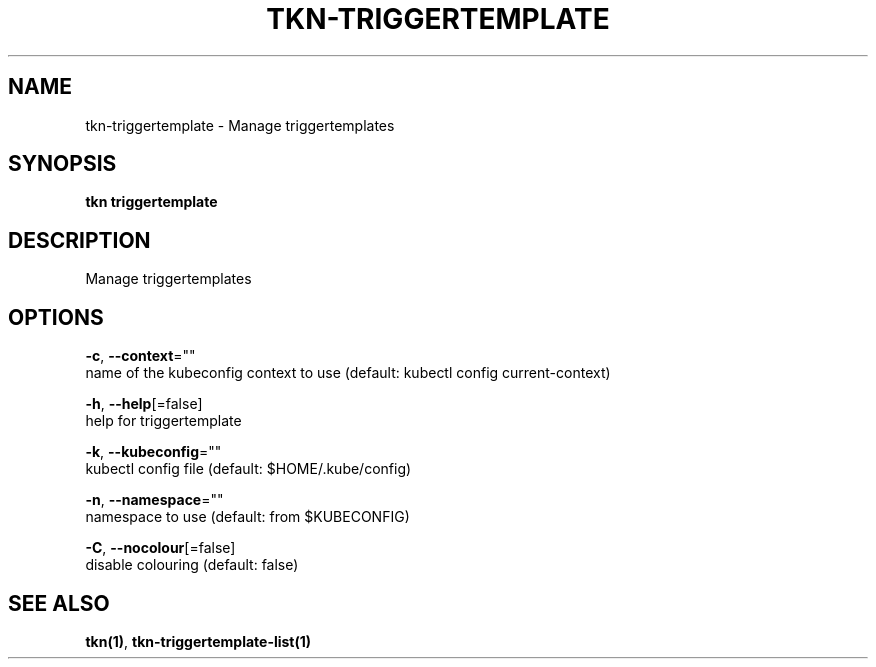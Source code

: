.TH "TKN\-TRIGGERTEMPLATE" "1" "" "Auto generated by spf13/cobra" "" 
.nh
.ad l


.SH NAME
.PP
tkn\-triggertemplate \- Manage triggertemplates


.SH SYNOPSIS
.PP
\fBtkn triggertemplate\fP


.SH DESCRIPTION
.PP
Manage triggertemplates


.SH OPTIONS
.PP
\fB\-c\fP, \fB\-\-context\fP=""
    name of the kubeconfig context to use (default: kubectl config current\-context)

.PP
\fB\-h\fP, \fB\-\-help\fP[=false]
    help for triggertemplate

.PP
\fB\-k\fP, \fB\-\-kubeconfig\fP=""
    kubectl config file (default: $HOME/.kube/config)

.PP
\fB\-n\fP, \fB\-\-namespace\fP=""
    namespace to use (default: from $KUBECONFIG)

.PP
\fB\-C\fP, \fB\-\-nocolour\fP[=false]
    disable colouring (default: false)


.SH SEE ALSO
.PP
\fBtkn(1)\fP, \fBtkn\-triggertemplate\-list(1)\fP
